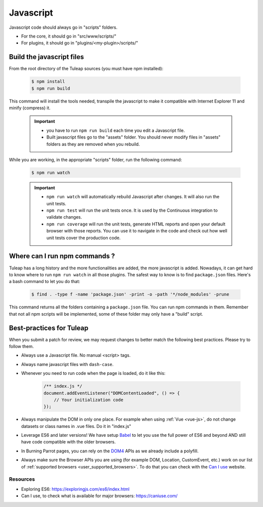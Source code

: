 .. _dev-javascript:

Javascript
==========

Javascript code should always go in "scripts" folders.

* For the core, it should go in "src/www/scripts/"
* For plugins, it should go in "plugins/<my-plugin>/scripts/"

Build the javascript files
--------------------------

From the root directory of the Tuleap sources (you must have npm installed):

    .. code-block:: bash

        $ npm install
        $ npm run build

This command will install the tools needed, transpile the javascript to make it compatible with Internet Explorer 11 and minify (compress) it.

	.. important::

		* you have to run ``npm run build`` each time you edit a Javascript file.
		* Built javascript files go to the "assets" folder. You should never modify files in "assets" folders as they are removed when you rebuild.

While you are working, in the appropriate "scripts" folder, run the following command:

	.. code-block:: bash

		$ npm run watch

	.. important::

		* ``npm run watch`` will automatically rebuild Javascript after changes. It will also run the unit tests.
		* ``npm run test`` will run the unit tests once. It is used by the Continuous integration to validate changes.
		* ``npm run coverage`` will run the unit tests, generate HTML reports and open your default browser with those reports. You can use it to navigate in the code and check out how well unit tests cover the production code.

Where can I run npm commands ?
------------------------------

Tuleap has a long history and the more functionalities are added, the more javascript is added. Nowadays, it can get hard to know where to run ``npm run watch`` in all those plugins.
The safest way to know is to find ``package.json`` files. Here's a bash command to let you do that:

	.. code-block:: bash

		$ find . -type f -name 'package.json' -print -o -path '*/node_modules' -prune

This command returns all the folders containing a ``package.json`` file. You can run npm commands in them. Remember that not all npm scripts will be implemented, some of these folder may only have a "build" script.

Best-practices for Tuleap
-------------------------

When you submit a patch for review, we may request changes to better match the following best practices. Please try to follow them.

* Always use a Javascript file. No manual <script> tags.
* Always name javascript files with ``dash-case``.
* Whenever you need to run code when the page is loaded, do it like this:

	.. code-block:: javascript

		/** index.js */
		document.addEventListener("DOMContentLoaded", () => {
		    // Your initialization code
		});

* Always manipulate the DOM in only one place. For example when using :ref:`Vue <vue-js>`, do not change datasets or class names in .vue files. Do it in "index.js"
* Leverage ES6 and later versions! We have setup Babel_ to let you use the full power of ES6 and beyond AND still have code compatible with the older browsers.
* In Burning Parrot pages, you can rely on the DOM4_ APIs as we already include a polyfill.
* Always make sure the Browser APIs you are using (for example DOM, Location, CustomEvent, etc.) work on our list of :ref:`supported browsers <user_supported_browsers>`. To do that you can check with the `Can I use`_ website.

Resources
~~~~~~~~~

- Exploring ES6: https://exploringjs.com/es6/index.html
- Can I use, to check what is available for major browsers: https://caniuse.com/

.. _Babel: https://babeljs.io/
.. _Can I use: https://caniuse.com/
.. _DOM4: https://github.com/WebReflection/dom4
.. _exploring ES6: https://exploringjs.com/es6/index.html
